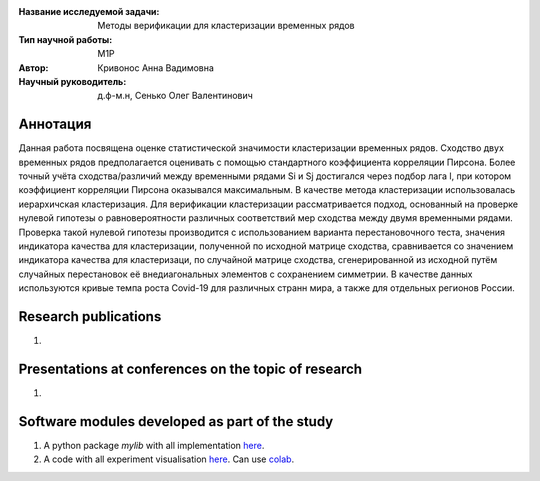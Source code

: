 |test| |codecov| |docs|

.. |test| image:: https://github.com/intsystems/ProjectTemplate/workflows/test/badge.svg
    :target: https://github.com/intsystems/ProjectTemplate/tree/master
    :alt: Test status
    
.. |codecov| image:: https://img.shields.io/codecov/c/github/intsystems/ProjectTemplate/master
    :target: https://app.codecov.io/gh/intsystems/ProjectTemplate
    :alt: Test coverage
    
.. |docs| image:: https://github.com/intsystems/ProjectTemplate/workflows/docs/badge.svg
    :target: https://intsystems.github.io/ProjectTemplate/
    :alt: Docs status


.. class:: center

    :Название исследуемой задачи: Методы верификации для кластеризации временных рядов
    :Тип научной работы: M1P
    :Автор: Кривонос Анна Вадимовна
    :Научный руководитель: д.ф-м.н, Сенько Олег Валентинович

Аннотация
========

Данная работа посвящена оценке статистической значимости кластеризации временных рядов. Сходство двух временных рядов  предполагается оценивать с помощью стандартного коэффициента корреляции Пирсона. Более точный учёта сходства/различий между временными рядами Si и Sj достигался через подбор лага l, при котором коэффициент корреляции Пирсона оказывался максимальным. В качестве метода кластеризации использовалась иерархичская кластеризация. Для верификации кластеризации рассматривается подход, основанный на проверке нулевой гипотезы о равновероятности различных соответствий мер сходства между двумя временными рядами. Проверка такой нулевой гипотезы производится с использованием варианта перестановочного теста, значения индикатора качества для кластеризации, полученной по исходной матрице сходства, сравнивается со значением индикатора качества для кластеризаци, по случайной матрице сходства, сгенерированной из исходной путём случайных перестановок её внедиагональных элементов с сохранением симметрии. В качестве данных используются кривые темпа роста Covid-19 для различных странн мира, а также для отдельных регионов России.

Research publications
===============================
1. 

Presentations at conferences on the topic of research
================================================
1. 

Software modules developed as part of the study
======================================================
1. A python package *mylib* with all implementation `here <https://github.com/intsystems/ProjectTemplate/tree/master/src>`_.
2. A code with all experiment visualisation `here <https://github.comintsystems/ProjectTemplate/blob/master/code/main.ipynb>`_. Can use `colab <http://colab.research.google.com/github/intsystems/ProjectTemplate/blob/master/code/main.ipynb>`_.
